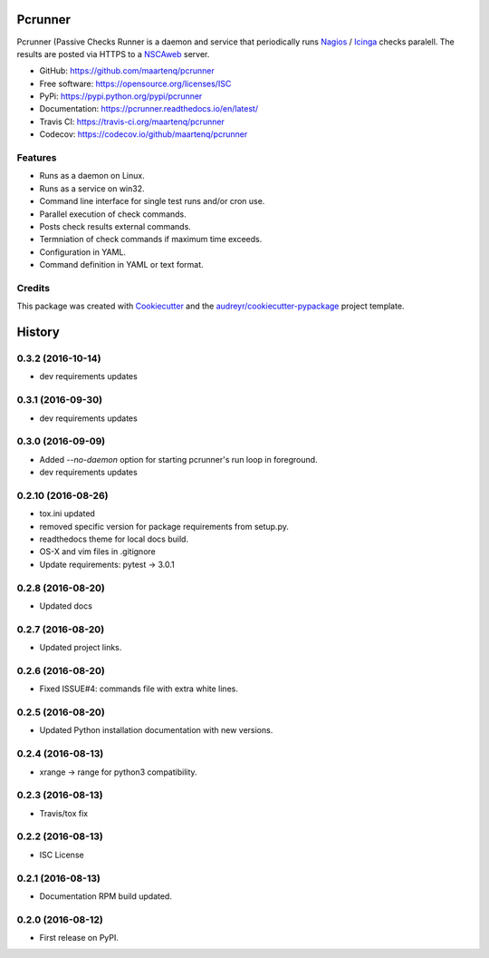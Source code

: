========
Pcrunner
========


.. image:: https://img.shields.io/pypi/v/pcrunner.svg
        :target: https://pypi.python.org/pypi/pcrunner
        :alt: pypi

.. image:: https://img.shields.io/travis/maartenq/pcrunner.svg
        :target: https://travis-ci.org/maartenq/pcrunner
        :alt: build

.. image:: https://readthedocs.org/projects/pcrunner/badge/?version=latest
        :target: https://pcrunner.readthedocs.io/en/latest/?badge=latest
        :alt: docs

.. image:: https://pyup.io/repos/github/maartenq/pcrunner/shield.svg
        :target: https://pyup.io/repos/github/maartenq/pcrunner/
        :alt: pyup

.. image:: https://codecov.io/gh/maartenq/pcrunner/branch/master/graph/badge.svg
        :target: https://codecov.io/gh/maartenq/pcrunner
        :alt: codecov

Pcrunner (Passive Checks Runner is a daemon and service that periodically runs
Nagios_ / Icinga_ checks paralell. The results are posted via HTTPS to a
`NSCAweb`_ server.

* GitHub: https://github.com/maartenq/pcrunner
* Free software: https://opensource.org/licenses/ISC
* PyPi: https://pypi.python.org/pypi/pcrunner
* Documentation: https://pcrunner.readthedocs.io/en/latest/
* Travis CI: https://travis-ci.org/maartenq/pcrunner
* Codecov: https://codecov.io/github/maartenq/pcrunner


Features
--------

* Runs as a daemon on Linux.
* Runs as a service on win32.
* Command line interface for single test runs and/or cron use.
* Parallel execution of check commands.
* Posts check results external commands.
* Termniation of check commands if maximum time exceeds.
* Configuration in YAML.
* Command definition in YAML or text format.


Credits
-------

This package was created with Cookiecutter_ and the
`audreyr/cookiecutter-pypackage`_ project template.

.. _Cookiecutter: https://github.com/audreyr/cookiecutter
.. _`audreyr/cookiecutter-pypackage`: https://github.com/audreyr/cookiecutter-pypackage
.. _NSCAweb: https://github.com/smetj/nscaweb
.. _Nagios: https://www.nagios.org/
.. _Icinga: https://www.icinga.org/


=======
History
=======

0.3.2 (2016-10-14)
------------------

* dev requirements updates


0.3.1 (2016-09-30)
------------------

* dev requirements updates


0.3.0 (2016-09-09)
------------------

* Added `--no-daemon` option for starting pcrunner's run loop in foreground.
* dev requirements updates


0.2.10 (2016-08-26)
-------------------

* tox.ini updated
* removed specific version for package requirements from setup.py.
* readthedocs theme for local docs build.
* OS-X and vim files in .gitignore
* Update requirements: pytest -> 3.0.1


0.2.8 (2016-08-20)
------------------

* Updated docs

0.2.7 (2016-08-20)
------------------

* Updated project links.


0.2.6 (2016-08-20)
------------------

* Fixed ISSUE#4: commands file with extra white lines.


0.2.5 (2016-08-20)
------------------

* Updated Python installation documentation with new versions.


0.2.4 (2016-08-13)
------------------

* xrange -> range for python3 compatibility.


0.2.3 (2016-08-13)
------------------

* Travis/tox fix


0.2.2 (2016-08-13)
------------------

*  ISC License


0.2.1 (2016-08-13)
------------------

* Documentation RPM build updated.


0.2.0 (2016-08-12)
------------------

* First release on PyPI.


